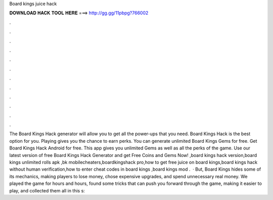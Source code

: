Board kings juice hack

𝐃𝐎𝐖𝐍𝐋𝐎𝐀𝐃 𝐇𝐀𝐂𝐊 𝐓𝐎𝐎𝐋 𝐇𝐄𝐑𝐄 ===> http://gg.gg/11pbpg?766002

.

.

.

.

.

.

.

.

.

.

.

.

The Board Kings Hack generator will allow you to get all the power-ups that you need. Board Kings Hack is the best option for you. Playing gives you the chance to earn perks. You can generate unlimited Board Kings Gems for free. Get Board Kings Hack Android for free. This app gives you unlimited Gems as well as all the perks of the game. Use our latest version of free Board Kings Hack Generator and get Free Coins and Gems Now! ,board kings hack version,board kings unlimited rolls apk ,bk mobilecheaters,boardkingshack pro,how to get free juice on board kings,board kings hack without human verification,how to enter cheat codes in board kings ,board kings mod .  · But, Board Kings hides some of its mechanics, making players to lose money, chose expensive upgrades, and spend unnecessary real money. We played the game for hours and hours, found some tricks that can push you forward through the game, making it easier to play, and collected them all in this s: 